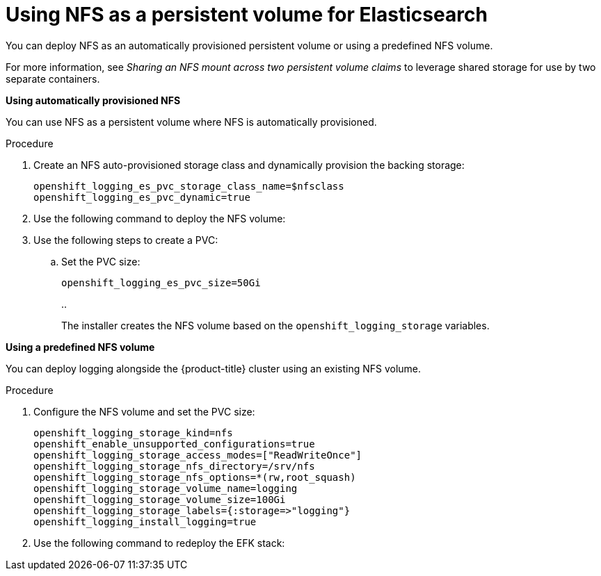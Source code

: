 // Module included in the following assemblies:
//
// * logging/efk-logging-elasticsearch.adoc

[id='efk-logging-elasticsearch-persistent-storage-persistent_{context}']
= Using NFS as a persistent volume for Elasticsearch

You can deploy NFS as an automatically provisioned persistent volume or using a predefined NFS volume.

For more information, see _Sharing an NFS mount across two persistent volume claims_ to leverage shared storage for use by two separate containers.


*Using automatically provisioned NFS*

You can use NFS as a persistent volume where NFS is automatically provisioned.

.Procedure

. Create an NFS auto-provisioned storage class and dynamically provision the backing storage:
+
----
openshift_logging_es_pvc_storage_class_name=$nfsclass
openshift_logging_es_pvc_dynamic=true
----

. Use the following command to deploy the NFS volume:

. Use the following steps to create a PVC:

.. Set the PVC size:
+
----
openshift_logging_es_pvc_size=50Gi
----
+
.. 
+
The installer creates the NFS volume based on the `openshift_logging_storage` variables.

*Using a predefined NFS volume*

You can deploy logging alongside the {product-title} cluster using an existing NFS volume.

.Procedure

. Configure the NFS volume and set the PVC size:
+
----
openshift_logging_storage_kind=nfs
openshift_enable_unsupported_configurations=true
openshift_logging_storage_access_modes=["ReadWriteOnce"]
openshift_logging_storage_nfs_directory=/srv/nfs
openshift_logging_storage_nfs_options=*(rw,root_squash)
openshift_logging_storage_volume_name=logging
openshift_logging_storage_volume_size=100Gi
openshift_logging_storage_labels={:storage=>"logging"}
openshift_logging_install_logging=true
----

. Use the following command to redeploy the EFK stack:


